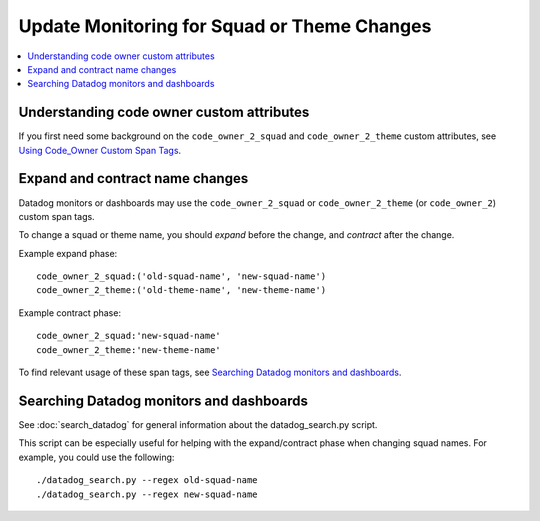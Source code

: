Update Monitoring for Squad or Theme Changes
============================================

.. contents::
   :local:
   :depth: 2

Understanding code owner custom attributes
------------------------------------------

If you first need some background on the ``code_owner_2_squad`` and ``code_owner_2_theme`` custom attributes, see `Using Code_Owner Custom Span Tags`_.

.. _Using Code_Owner Custom Span Tags: https://github.com/edx/edx-arch-experiments/blob/main/edx_arch_experiments/datadog_monitoring/docs/how_tos/add_code_owner_custom_attribute_to_an_ida.rst

Expand and contract name changes
--------------------------------

Datadog monitors or dashboards may use the ``code_owner_2_squad`` or ``code_owner_2_theme`` (or ``code_owner_2``) custom span tags.

To change a squad or theme name, you should *expand* before the change, and *contract* after the change.

Example expand phase::

    code_owner_2_squad:('old-squad-name', 'new-squad-name')
    code_owner_2_theme:('old-theme-name', 'new-theme-name')

Example contract phase::

    code_owner_2_squad:'new-squad-name'
    code_owner_2_theme:'new-theme-name'

To find relevant usage of these span tags, see `Searching Datadog monitors and dashboards`_.

Searching Datadog monitors and dashboards
-----------------------------------------

See :doc:`search_datadog` for general information about the datadog_search.py script.

This script can be especially useful for helping with the expand/contract phase when changing squad names. For example, you could use the following::

    ./datadog_search.py --regex old-squad-name
    ./datadog_search.py --regex new-squad-name
